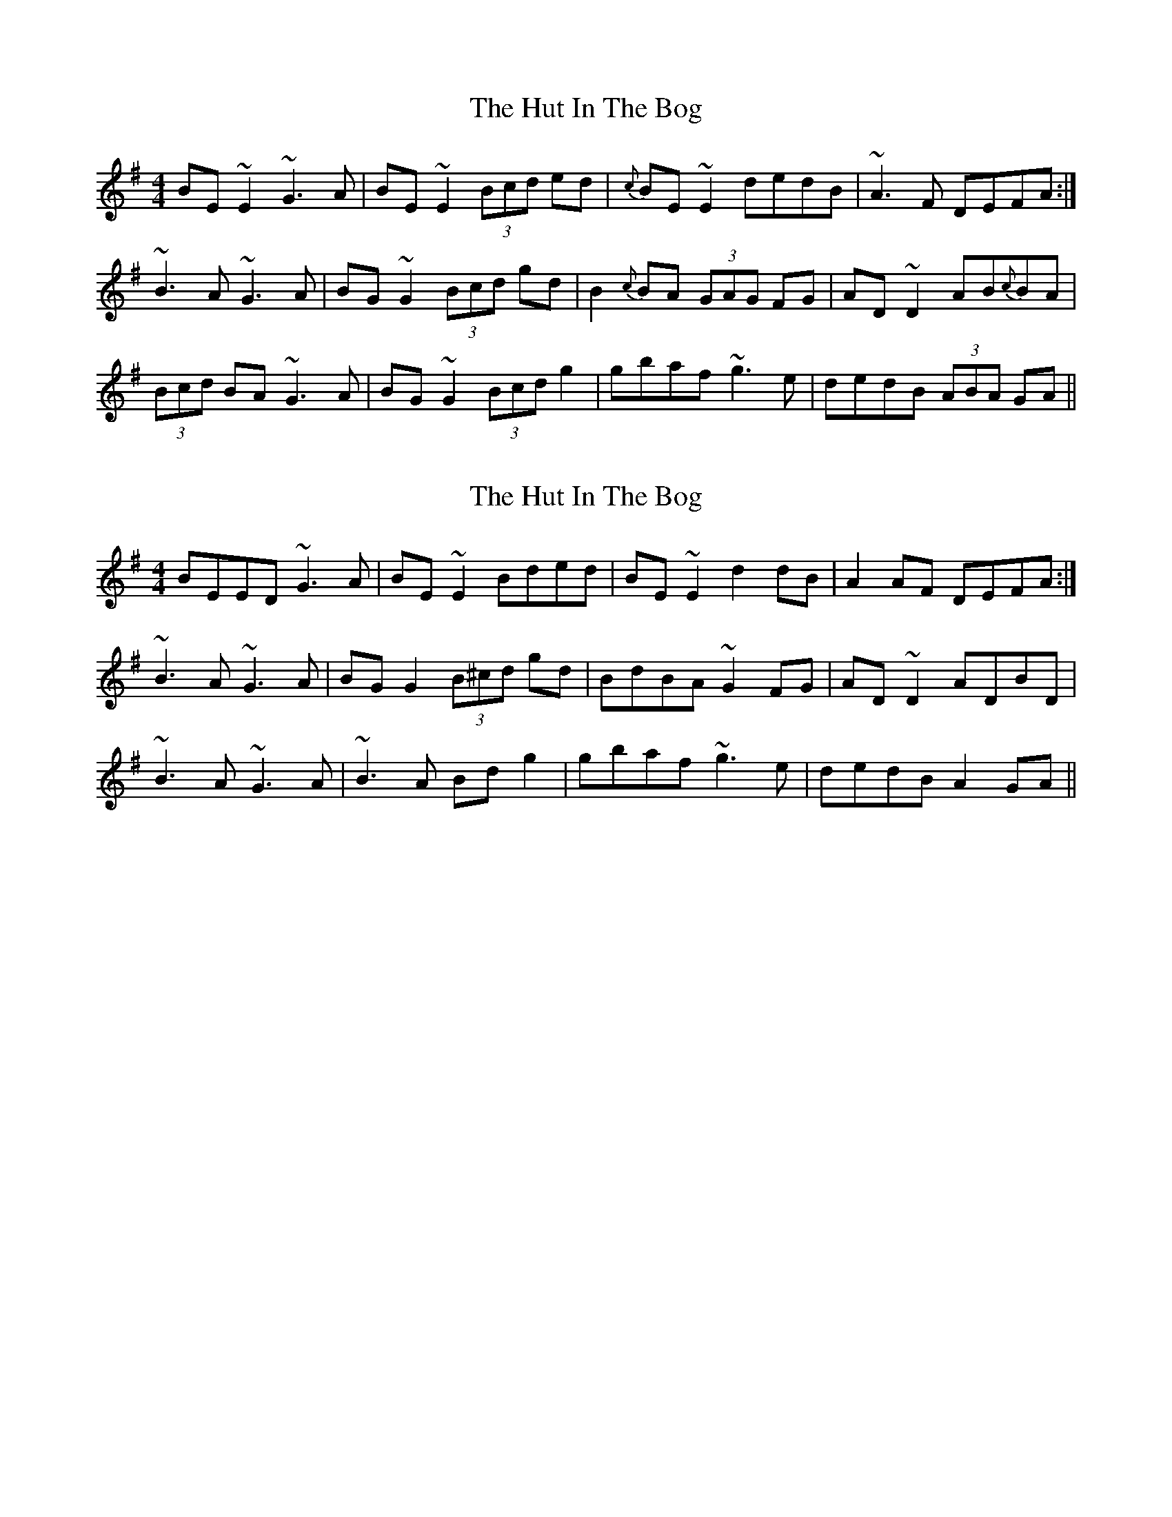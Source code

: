 X: 1
T: Hut In The Bog, The
Z: tufbo
S: https://thesession.org/tunes/1573#setting1573
R: reel
M: 4/4
L: 1/8
K: Emin
BE~E2 ~G3A|BE~E2 (3Bcd ed|{c}BE~E2 dedB|~A3F DEFA:|
~B3A ~G3A|BG~G2 (3Bcd gd|B2{c}BA (3GAG FG|AD~D2 AB{c}BA|
(3Bcd BA ~G3A|BG~G2 (3Bcd g2|gbaf ~g3e|dedB (3ABA GA||
X: 2
T: Hut In The Bog, The
Z: Kuddel
S: https://thesession.org/tunes/1573#setting1835
R: reel
M: 4/4
L: 1/8
K: Emin
BEED ~G3 A|BE ~E2 Bded|BE ~E2 d2 dB|A2 AF DEFA:|
~B3A ~G3A|BG G2 (3B^cd gd|BdBA ~G2 FG|AD ~D2 ADBD|
~B3 A ~G3 A|~B3 A Bd g2|gbaf~g3 e|dedB A2 GA||
